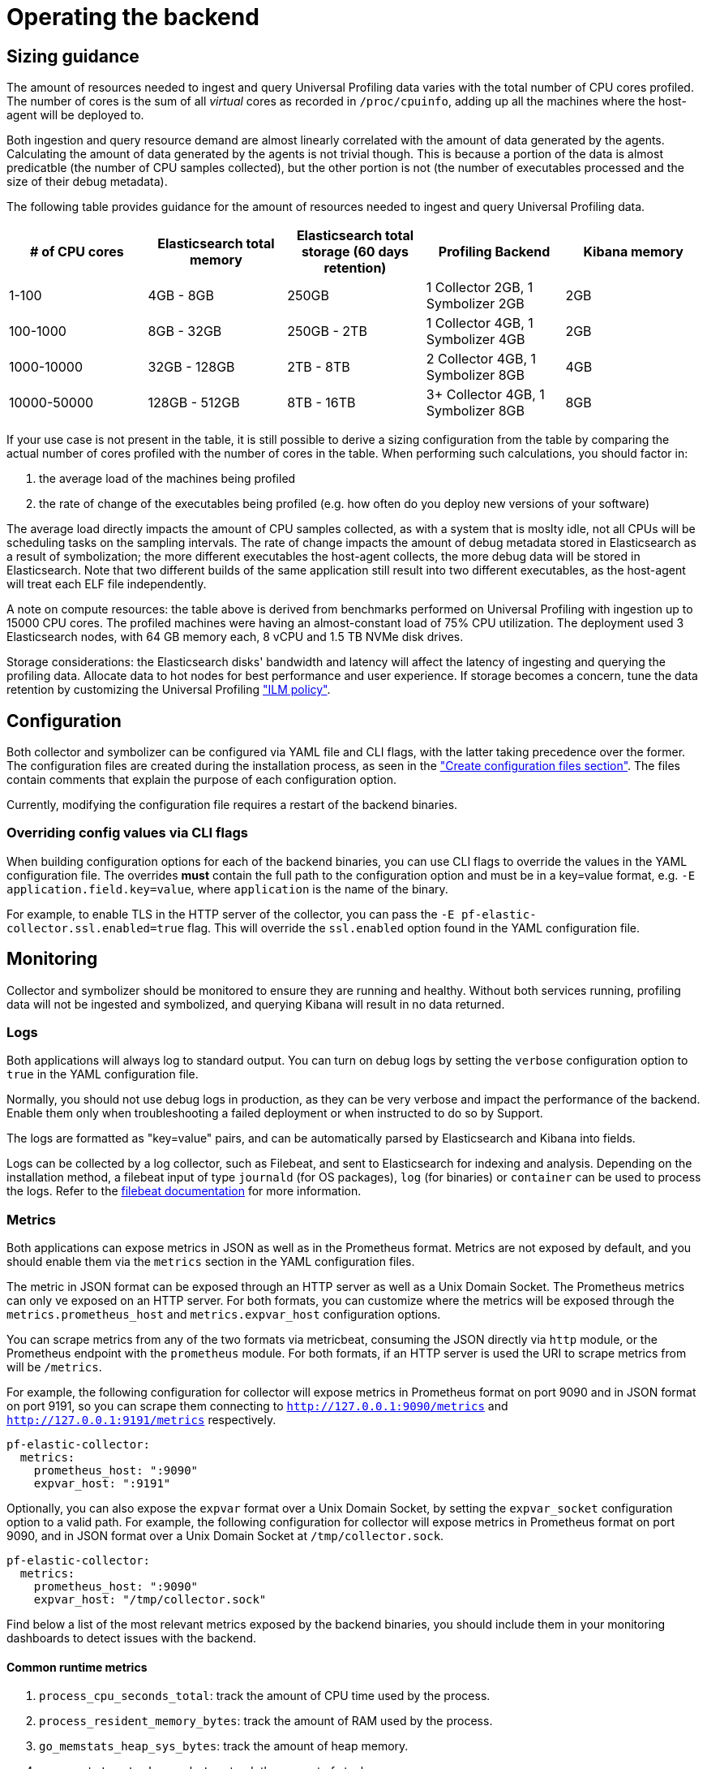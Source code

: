 [[profiling-self-managed-ops]]
= Operating the backend

[[profiling-self-managed-ops-sizing-guidance]]
== Sizing guidance

The amount of resources needed to ingest and query Universal Profiling data varies with the total number of CPU cores profiled.
The number of cores is the sum of all _virtual_ cores as recorded in `/proc/cpuinfo`, adding up all the machines where the host-agent will be deployed to.

Both ingestion and query resource demand are almost linearly correlated with the amount of data generated by the agents.
Calculating the amount of data generated by the agents is not trivial though.
This is because a portion of the data is almost predicatble (the number of CPU samples collected), but the other portion is not (the number of executables processed and the size of their debug metadata).

The following table provides guidance for the amount of resources needed to ingest and query Universal Profiling data.

|====
| # of CPU cores | Elasticsearch total memory | Elasticsearch total storage (60 days retention) | Profiling Backend | Kibana memory

| 1-100 | 4GB - 8GB | 250GB | 1 Collector 2GB, 1 Symbolizer 2GB | 2GB
| 100-1000 | 8GB - 32GB | 250GB - 2TB | 1 Collector 4GB, 1 Symbolizer 4GB | 2GB
| 1000-10000 | 32GB - 128GB | 2TB - 8TB | 2 Collector 4GB, 1 Symbolizer 8GB | 4GB
| 10000-50000 | 128GB - 512GB | 8TB - 16TB | 3+ Collector 4GB, 1 Symbolizer 8GB | 8GB
|====

If your use case is not present in the table, it is still possible to derive a sizing configuration from the table by comparing the actual number of cores profiled with the number of cores in the table.
When performing such calculations, you should factor in:

. the average load of the machines being profiled
. the rate of change of the executables being profiled (e.g. how often do you deploy new versions of your software)

The average load directly impacts the amount of CPU samples collected, as with a system that is moslty idle, not all CPUs will be scheduling tasks on the sampling intervals.
The rate of change impacts the amount of debug metadata stored in Elasticsearch as a result of symbolization; the more different executables the host-agent collects, the more debug data will be stored in Elasticsearch.
Note that two different builds of the same application still result into two different executables, as the host-agent will treat each ELF file independently.

A note on compute resources: the table above is derived from benchmarks performed on Universal Profiling with ingestion up to 15000 CPU cores.
The profiled machines were having an almost-constant load of 75% CPU utilization.
The deployment used 3 Elasticsearch nodes, with 64 GB memory each, 8 vCPU and 1.5 TB NVMe disk drives.

Storage considerations: the Elasticsearch disks' bandwidth and latency will affect the latency of ingesting and querying the profiling data.
Allocate data to hot nodes for best performance and user experience.
If storage becomes a concern, tune the data retention by customizing the Universal Profiling <<profiling-ilm-custom-policy,"ILM policy">>.

[[profiling-self-managed-ops-configuration]]
== Configuration

Both collector and symbolizer can be configured via YAML file and CLI flags, with the latter taking precedence over the former.
The configuration files are created during the installation process, as seen in the <<profiling-self-managed-running-linux-configfile,"Create configuration files section">>.
The files contain comments that explain the purpose of each configuration option.

Currently, modifying the configuration file requires a restart of the backend binaries.

[[profiling-self-managed-ops-configuration-cli-overrides]]
=== Overriding config values via CLI flags

When building configuration options for each of the backend binaries, you can use CLI flags to override the values in the YAML configuration file.
The overrides **must** contain the full path to the configuration option and must be in a key=value format, e.g. `-E application.field.key=value`, where `application` is the name of the binary.

For example, to enable TLS in the HTTP server of the collector, you can pass the `-E pf-elastic-collector.ssl.enabled=true` flag.
This will override the `ssl.enabled` option found in the YAML configuration file.

[[profiling-self-managed-ops-monioring]]
== Monitoring

Collector and symbolizer should be monitored to ensure they are running and healthy. Without both services running, profiling data will not be ingested and symbolized,
and querying Kibana will result in no data returned.

[[profiling-self-managed-ops-monioring-logs]]
=== Logs

Both applications will always log to standard output.
You can turn on debug logs by setting the `verbose` configuration option to `true` in the YAML configuration file.

Normally, you should not use debug logs in production, as they can be very verbose and impact the performance of the backend.
Enable them only when troubleshooting a failed deployment or when instructed to do so by Support.

The logs are formatted as "key=value" pairs, and can be automatically parsed by Elasticsearch and Kibana into fields.

Logs can be collected by a log collector, such as Filebeat, and sent to Elasticsearch for indexing and analysis.
Depending on the installation method, a filebeat input of type `journald` (for OS packages), `log` (for binaries) or `container` can be used to process the logs.
Refer to the https://www.elastic.co/guide/en/beats/filebeat/current/configuring-howto-filebeat.html[filebeat documentation] for more information.

[[profiling-self-managed-ops-monioring-metrics]]
=== Metrics

Both applications can expose metrics in JSON as well as in the Prometheus format.
Metrics are not exposed by default, and you should enable them via the `metrics` section in the YAML configuration files.

The metric in JSON format can be exposed through an HTTP server as well as a Unix Domain Socket.
The Prometheus metrics can only ve exposed on an HTTP server.
For both formats, you can customize where the metrics will be exposed through the `metrics.prometheus_host` and `metrics.expvar_host` configuration options.

You can scrape metrics from any of the two formats via metricbeat, consuming the JSON directly via `http` module, or the Prometheus endpoint with the `prometheus` module.
For both formats, if an HTTP server is used the URI to scrape metrics from will be `/metrics`.

For example, the following configuration for collector will expose metrics in Prometheus format on port 9090 and in JSON format on port 9191,
so you can scrape them connecting to `http://127.0.0.1:9090/metrics` and `http://127.0.0.1:9191/metrics` respectively.

[source,yaml]
----
pf-elastic-collector:
  metrics:
    prometheus_host: ":9090"
    expvar_host: ":9191"
----

Optionally, you can also expose the `expvar` format over a Unix Domain Socket, by setting the `expvar_socket` configuration option to a valid path.
For example, the following configuration for collector will expose metrics in Prometheus format on port 9090,
and in JSON format over a Unix Domain Socket at `/tmp/collector.sock`.

[source,yaml]
----
pf-elastic-collector:
  metrics:
    prometheus_host: ":9090"
    expvar_host: "/tmp/collector.sock"
----


Find below a list of the most relevant metrics exposed by the backend binaries, you should include them in your monitoring dashboards to detect issues with the backend.

==== Common runtime metrics

. `process_cpu_seconds_total`: track the amount of CPU time used by the process.
. `process_resident_memory_bytes`: track the amount of RAM used by the process.
. `go_memstats_heap_sys_bytes`: track the amount of heap memory.
. `go_memstats_stack_sys_bytes`: track the amount of stack memory.
. `go_threads`: number of OS threads created by the runtime.
. `go_goroutines`: number of active goroutines.

==== Collector metrics

. `collection_agent.indexing.bulk_indexer_failure_count`: number of times the bulk indexer failed to ingest data in Elasticsearch.
. `collection_agent.indexing.document_count.*`: counter that represents the number of documents ingested in Elasticsearch for each index; can be used to calculate the rate of ingestion for each index.
. `grpc_server_handling_seconds`: histogram of the time spent by the gRPC server to handle requests.
. `grpc_server_msg_received_total: count of messages received by the gRPC server; can be used to calculate the rate of ingestion for each RPC.
. `grpc_server_handled_total`: count of messages processed by the gRPC server; can be used to calculate the availability of the gRPC server for each RPC.

==== Symbolizer metrics

. `symbols_app.indexing.bulk_indexer_failure_count`: number of times the bulk indexer failed to ingest data in Elasticsearch.
. `symbols_app.indexing.document_count.*`: counter that represents the number of documents ingested in Elasticsearch for each index; can be used to calculate the rate of ingestion for each index.
. `symbols_app.user_client.document_count.update.*`: counter that represents the number of existing documents that were updated in Elasticsearch for each index; when rate increases, it can impact Elasticsearch performance.

=== Health checks

The backend binaries expose two health check endpoint that can be used to monitor the health of the application.
The health checks are `/live` and `/ready`, and they return a 200 OK HTTP status code when the checks are successful.

The health check endpoints are hosted in the same HTTP server accepting the incoming profiling data.
This endpoint is configured through the application's `host` configuration option.

For example, if collector is configured with the default value `host: 0.0.0.0:8260`, you can check the health of the application by running `curl -i localhost:8260/live` and `curl -i localhost:8260/ready`.

== Scaling resources

In the sizing guidance table above there is not a single option that uses more than one replica for the symbolizer.
We don't recommend scaling the number of symbolizer replicas, due to technical limitations of the current implementation.
At the moment, the best option is to scale the symbolizer vertically, by increasing the memory and CPU cores it uses to process data.

For collector, you can increase the number of collector replicas at will, keeping their vertical sizing smaller, if this is more convenient for your deployment use case.
The collector has a linear increase in memory usage and CPU threads with the number of host-agents that it serves.
Keep in mind that since the host-agent/collector communication happens via gRPC, there may be long-lived TCP sessions that are bound to a single collector replica.
When scaling out the number of replicas, depending on the load balancer that you have in place fronting the collector's endpoint, you may want to shut down the older replicas after adding new replicas.
This is to ensure that the load is evenly distributed across all replicas.

== Upgrading

An upgrade to the backend binaries should be applied whenever an upgrade is applied to the rest of the Elastic stack.
While we try to keep backward compatibility between two consecutive minor version, we may introduce changes to the data format that require the applications to be at the same version of Elasticsearch and Kibana.

The upgrade process step vary depending on the installation method used.

=== ECE

When using ECE, the upgrade process is managed by the platform itself.
You don't need to perform any action to upgrade the backend binaries.

=== Kubernetes

Perform an upgrade via Helm using the `helm upgrade` command.
You may re-use existing values or provide the full values YAML file on each upgrade.

=== OS packages

You should upgrade the package version using the OS package manager.
Keep in mind that not all pacakge managers will call into `systemd` to restart the service, so you may need to restart the service manually or via any other automation in place.

=== Binaries

Download the corresponding binary version and replace the existing one, using the command seen in the <<profiling-self-managed-running-linux-binary,"Binary">> section of the setup guide.
Replace the old binary and restart the services.

=== Containers

Pull the new container image and replace the existing one, using the new image.
